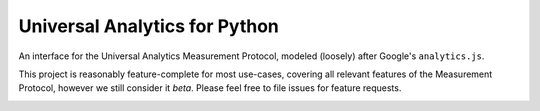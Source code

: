 Universal Analytics for Python
==============================
An interface for the Universal Analytics Measurement Protocol, modeled 
(loosely) after Google's ``analytics.js``.

This project is reasonably feature-complete for most use-cases,
covering all relevant features of the Measurement Protocol, however we
still consider it *beta*. Please feel free to file issues for feature
requests.

__
